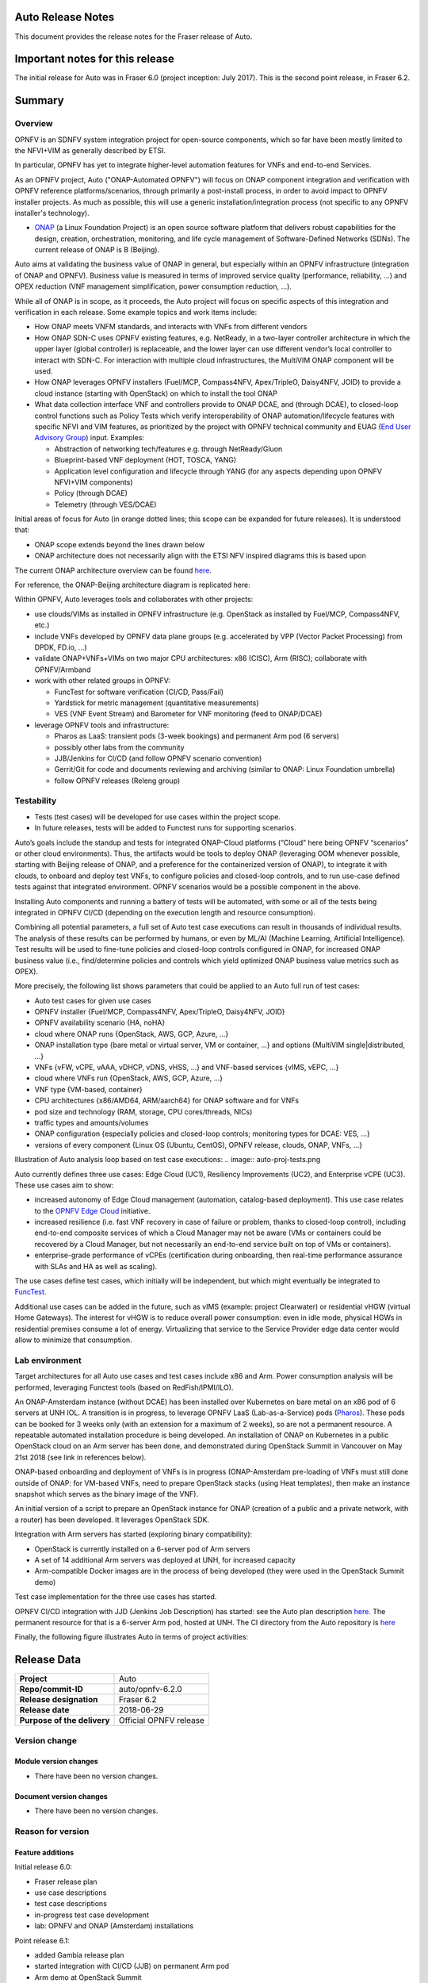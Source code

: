 .. This work is licensed under a Creative Commons Attribution 4.0 International License.
.. http://creativecommons.org/licenses/by/4.0
.. SPDX-License-Identifier CC-BY-4.0
.. (c) Open Platform for NFV Project, Inc. and its contributors


Auto Release Notes
==================

This document provides the release notes for the Fraser release of Auto.


Important notes for this release
================================

The initial release for Auto was in Fraser 6.0 (project inception: July 2017). This is the second point release, in Fraser 6.2.


Summary
=======

Overview
^^^^^^^^

OPNFV is an SDNFV system integration project for open-source components, which so far have been mostly limited to
the NFVI+VIM as generally described by ETSI.

In particular, OPNFV has yet to integrate higher-level automation features for VNFs and end-to-end Services.

As an OPNFV project, Auto ("ONAP-Automated OPNFV") will focus on ONAP component integration and verification with
OPNFV reference platforms/scenarios, through primarily a post-install process, in order to avoid impact to OPNFV
installer projects. As much as possible, this will use a generic installation/integration process (not specific to
any OPNFV installer's technology).

* `ONAP <https://www.onap.org/>`_ (a Linux Foundation Project) is an open source software platform that delivers
  robust capabilities for the design, creation, orchestration, monitoring, and life cycle management of
  Software-Defined Networks (SDNs). The current release of ONAP is B (Beijing).

Auto aims at validating the business value of ONAP in general, but especially within an OPNFV infrastructure
(integration of ONAP and OPNFV). Business value is measured in terms of improved service quality (performance,
reliability, ...) and OPEX reduction (VNF management simplification, power consumption reduction, ...).


While all of ONAP is in scope, as it proceeds, the Auto project will focus on specific aspects of this integration
and verification in each release. Some example topics and work items include:

* How ONAP meets VNFM standards, and interacts with VNFs from different vendors
* How ONAP SDN-C uses OPNFV existing features, e.g. NetReady, in a two-layer controller architecture in which the
  upper layer (global controller) is replaceable, and the lower layer can use different vendor’s local controller to
  interact with SDN-C. For interaction with multiple cloud infrastructures, the MultiVIM ONAP component will be used.
* How ONAP leverages OPNFV installers (Fuel/MCP, Compass4NFV, Apex/TripleO, Daisy4NFV, JOID) to provide a cloud
  instance (starting with OpenStack) on which to install the tool ONAP
* What data collection interface VNF and controllers provide to ONAP DCAE, and (through DCAE), to closed-loop control
  functions such as Policy Tests which verify interoperability of ONAP automation/lifecycle features with specific NFVI
  and VIM features, as prioritized by the project with OPNFV technical community and
  EUAG (`End User Advisory Group <https://www.opnfv.org/end-users/end-user-advisory-group>`_) input.
  Examples:

  * Abstraction of networking tech/features e.g. through NetReady/Gluon
  * Blueprint-based VNF deployment (HOT, TOSCA, YANG)
  * Application level configuration and lifecycle through YANG (for any aspects depending upon OPNFV NFVI+VIM components)
  * Policy (through DCAE)
  * Telemetry (through VES/DCAE)

Initial areas of focus for Auto (in orange dotted lines; this scope can be expanded for future releases).
It is understood that:

* ONAP scope extends beyond the lines drawn below
* ONAP architecture does not necessarily align with the ETSI NFV inspired diagrams this is based upon

.. image:: auto-proj-rn01.png


The current ONAP architecture overview can be found `here <http://onap.readthedocs.io/en/latest/guides/onap-developer/architecture/onap-architecture.html>`_.

For reference, the ONAP-Beijing architecture diagram is replicated here:

.. image:: ONAP-toplevel-beijing.png


Within OPNFV, Auto leverages tools and collaborates with other projects:

* use clouds/VIMs as installed in OPNFV infrastructure (e.g. OpenStack as installed by Fuel/MCP, Compass4NFV, etc.)
* include VNFs developed by OPNFV data plane groups (e.g. accelerated by VPP (Vector Packet Processing) from DPDK, FD.io, ...)
* validate ONAP+VNFs+VIMs on two major CPU architectures: x86 (CISC), Arm (RISC); collaborate with OPNFV/Armband
* work with other related groups in OPNFV:

  * FuncTest for software verification (CI/CD, Pass/Fail)
  * Yardstick for metric management (quantitative measurements)
  * VES (VNF Event Stream) and Barometer for VNF monitoring (feed to ONAP/DCAE)

* leverage OPNFV tools and infrastructure:

  * Pharos as LaaS: transient pods (3-week bookings) and permanent Arm pod (6 servers)
  * possibly other labs from the community
  * JJB/Jenkins for CI/CD (and follow OPNFV scenario convention)
  * Gerrit/Git for code and documents reviewing and archiving (similar to ONAP: Linux Foundation umbrella)
  * follow OPNFV releases (Releng group)



Testability
^^^^^^^^^^^

* Tests (test cases) will be developed for use cases within the project scope.
* In future releases, tests will be added to Functest runs for supporting scenarios.

Auto’s goals include the standup and tests for integrated ONAP-Cloud platforms (“Cloud” here being OPNFV “scenarios”
or other cloud environments). Thus, the artifacts would be tools to deploy ONAP (leveraging OOM whenever possible,
starting with Beijing release of ONAP, and a preference for the containerized version of ONAP), to integrate it with
clouds, to onboard and deploy test VNFs, to configure policies and closed-loop controls, and to run use-case defined
tests against that integrated environment. OPNFV scenarios would be a possible component in the above.

Installing Auto components and running a battery of tests will be automated, with some or all of the tests being
integrated in OPNFV CI/CD (depending on the execution length and resource consumption).

Combining all potential parameters, a full set of Auto test case executions can result in thousands of individual results.
The analysis of these results can be performed by humans, or even by ML/AI (Machine Learning, Artificial Intelligence).
Test results will be used to fine-tune policies and closed-loop controls configured in ONAP, for increased ONAP business
value (i.e., find/determine policies and controls which yield optimized ONAP business value metrics such as OPEX).

More precisely, the following list shows parameters that could be applied to an Auto full run of test cases:

- Auto test cases for given use cases
- OPNFV installer {Fuel/MCP, Compass4NFV, Apex/TripleO, Daisy4NFV, JOID}
- OPNFV availability scenario {HA, noHA}
- cloud where ONAP runs {OpenStack, AWS, GCP, Azure, ...}
- ONAP installation type {bare metal or virtual server, VM or container, ...} and options {MultiVIM single|distributed, ...}
- VNFs {vFW, vCPE, vAAA, vDHCP, vDNS, vHSS, ...} and VNF-based services {vIMS, vEPC, ...}
- cloud where VNFs run {OpenStack, AWS, GCP, Azure, ...}
- VNF type {VM-based, container}
- CPU architectures {x86/AMD64, ARM/aarch64} for ONAP software and for VNFs
- pod size and technology (RAM, storage, CPU cores/threads, NICs)
- traffic types and amounts/volumes
- ONAP configuration {especially policies and closed-loop controls; monitoring types for DCAE: VES, ...}
- versions of every component {Linux OS (Ubuntu, CentOS), OPNFV release, clouds, ONAP, VNFs, ...}


Illustration of Auto analysis loop based on test case executions:
.. image:: auto-proj-tests.png


Auto currently defines three use cases: Edge Cloud (UC1), Resiliency Improvements (UC2), and Enterprise vCPE (UC3). These use cases aim to show:

* increased autonomy of Edge Cloud management (automation, catalog-based deployment). This use case relates to the
  `OPNFV Edge Cloud <https://wiki.opnfv.org/display/PROJ/Edge+cloud>`_ initiative.
* increased resilience (i.e. fast VNF recovery in case of failure or problem, thanks to closed-loop control),
  including end-to-end composite services of which a Cloud Manager may not be aware (VMs or containers could be
  recovered by a Cloud Manager, but not necessarily an end-to-end service built on top of VMs or containers).
* enterprise-grade performance of vCPEs (certification during onboarding, then real-time performance assurance with
  SLAs and HA as well as scaling).

The use cases define test cases, which initially will be independent, but which might eventually be integrated to `FuncTest <https://wiki.opnfv.org/display/functest/Opnfv+Functional+Testing>`_.

Additional use cases can be added in the future, such as vIMS (example: project Clearwater) or residential vHGW (virtual
Home Gateways). The interest for vHGW is to reduce overall power consumption: even in idle mode, physical HGWs in
residential premises consume a lot of energy. Virtualizing that service to the Service Provider edge data center would
allow to minimize that consumption.


Lab environment
^^^^^^^^^^^^^^^

Target architectures for all Auto use cases and test cases include x86 and Arm. Power consumption analysis will be
performed, leveraging Functest tools (based on RedFish/IPMI/ILO).

An ONAP-Amsterdam instance (without DCAE) has been installed over Kubernetes on bare metal on an x86 pod of 6 servers
at UNH IOL.
A transition is in progress, to leverage OPNFV LaaS (Lab-as-a-Service) pods (`Pharos <https://labs.opnfv.org/>`_).
These pods can be booked for 3 weeks only (with an extension for a maximum of 2 weeks), so are not a permanent resource.
A repeatable automated installation procedure is being developed. An installation of ONAP on Kubernetes in a public
OpenStack cloud on an Arm server has been done, and demonstrated during OpenStack Summit in Vancouver on May 21st 2018
(see link in references below).

ONAP-based onboarding and deployment of VNFs is in progress (ONAP-Amsterdam pre-loading of VNFs must still done outside
of ONAP: for VM-based VNFs, need to prepare OpenStack stacks (using Heat templates), then make an instance snapshot
which serves as the binary image of the VNF).

An initial version of a script to prepare an OpenStack instance for ONAP (creation of a public and a private network,
with a router) has been developed. It leverages OpenStack SDK.

Integration with Arm servers has started (exploring binary compatibility):

* OpenStack is currently installed on a 6-server pod of Arm servers
* A set of 14 additional Arm servers was deployed at UNH, for increased capacity
* Arm-compatible Docker images are in the process of being developed (they were used in the OpenStack Summit demo)

Test case implementation for the three use cases has started.

OPNFV CI/CD integration with JJD (Jenkins Job Description) has started: see the Auto plan description
`here <https://wiki.opnfv.org/display/AUTO/CI+Plan+for+Auto>`_. The permanent resource for that is a 6-server Arm
pod, hosted at UNH. The CI directory from the Auto repository is `here <https://git.opnfv.org/auto/tree/ci>`_

Finally, the following figure illustrates Auto in terms of project activities:

.. image:: auto-project-activities.png



Release Data
============

+--------------------------------------+--------------------------------------+
| **Project**                          | Auto                                 |
|                                      |                                      |
+--------------------------------------+--------------------------------------+
| **Repo/commit-ID**                   | auto/opnfv-6.2.0                     |
|                                      |                                      |
+--------------------------------------+--------------------------------------+
| **Release designation**              | Fraser 6.2                           |
|                                      |                                      |
+--------------------------------------+--------------------------------------+
| **Release date**                     | 2018-06-29                           |
|                                      |                                      |
+--------------------------------------+--------------------------------------+
| **Purpose of the delivery**          | Official OPNFV release               |
|                                      |                                      |
+--------------------------------------+--------------------------------------+

Version change
^^^^^^^^^^^^^^

Module version changes
~~~~~~~~~~~~~~~~~~~~~~
- There have been no version changes.


Document version changes
~~~~~~~~~~~~~~~~~~~~~~~~
- There have been no version changes.


Reason for version
^^^^^^^^^^^^^^^^^^

Feature additions
~~~~~~~~~~~~~~~~~

Initial release 6.0:

* Fraser release plan
* use case descriptions
* test case descriptions
* in-progress test case development
* lab: OPNFV and ONAP (Amsterdam) installations

Point release 6.1:

* added Gambia release plan
* started integration with CI/CD (JJB) on permanent Arm pod
* Arm demo at OpenStack Summit
* initial script for configuring OpenStack instance for ONAP, using OpenStack SDK 0.13
* initial attempts to install ONAP Beijing
* alignment with OPNFV Edge Cloud
* initial contacts with Functest

Point release 6.2:

* initial scripts for OPNFV CI/CD, registration of Jenkins slave on `Arm pod <https://build.opnfv.org/ci/view/auto/>`_
* updated script for configuring OpenStack instance for ONAP, using OpenStack SDK 0.14
* researching how to configure multiple Pharos servers in a cluster for Kubernetes
* started to evaluate Compass4nfv as another OpenStack installer; issues with Python version (2 or 3)
* common meeting with Functest
* Plugfest: initiated collaboration with ONAP/MultiVIM (including support for ONAP installation)


**JIRA TICKETS for this release:**

+--------------------------------------+--------------------------------------+
| **JIRA REFERENCE**                   | **SLOGAN**                           |
|                                      |                                      |
+--------------------------------------+--------------------------------------+
| AUTO-37, Get DCAE running onto       | Lab: Create a procedure to get DCAE  |
|   Pharos deployment                  | running on proper VIM                |
+--------------------------------------+--------------------------------------+
| AUTO-40, Install ONAP successfully;  | Lab: Prepare specification of        |
|   capture steps/Wiki                 | automated installation script        |
+--------------------------------------+--------------------------------------+
| AUTO-35, auto-edge-env-002           | UC1: Basic VNF environment check     |
|                                      |                                      |
+--------------------------------------+--------------------------------------+
| AUTO-38, auto-resiliency-vif-001:    | UC2: validate VM suspension command  |
|   2/3 Test Logic                     | and measurement of Recovery Time     |
+--------------------------------------+--------------------------------------+
|                                      |                                      |
|                                      |                                      |
+--------------------------------------+--------------------------------------+



Bug corrections
~~~~~~~~~~~~~~~

**JIRA TICKETS:**

+--------------------------------------+--------------------------------------+
| **JIRA REFERENCE**                   | **SLOGAN**                           |
|                                      |                                      |
+--------------------------------------+--------------------------------------+
|                                      |                                      |
|                                      |                                      |
+--------------------------------------+--------------------------------------+
|                                      |                                      |
|                                      |                                      |
+--------------------------------------+--------------------------------------+


Deliverables
============

Software deliverables
^^^^^^^^^^^^^^^^^^^^^

6.2 release: in-progress install scripts, CI scripts, and test case implementations.


Documentation deliverables
^^^^^^^^^^^^^^^^^^^^^^^^^^

Updated versions of:

* Release Notes (this document)
* User Guide
* Configuration Guide

(see links in References section)



Known Limitations, Issues and Workarounds
=========================================

System Limitations
^^^^^^^^^^^^^^^^^^

* ONAP still to be validated for Arm servers (all Docker images are ready)
* ONAP installation still to be automated in a repeatable way, and need to configure cluster of Pharos servers



Known issues
^^^^^^^^^^^^

None at this point.


**JIRA TICKETS:**

+--------------------------------------+--------------------------------------+
| **JIRA REFERENCE**                   | **SLOGAN**                           |
|                                      |                                      |
+--------------------------------------+--------------------------------------+
|                                      |                                      |
|                                      |                                      |
+--------------------------------------+--------------------------------------+
|                                      |                                      |
|                                      |                                      |
+--------------------------------------+--------------------------------------+

Workarounds
^^^^^^^^^^^

None at this point.



Test Result
===========

None at this point.



+--------------------------------------+--------------------------------------+
| **TEST-SUITE**                       | **Results:**                         |
|                                      |                                      |
+--------------------------------------+--------------------------------------+
|                                      |                                      |
|                                      |                                      |
+--------------------------------------+--------------------------------------+
|                                      |                                      |
|                                      |                                      |
+--------------------------------------+--------------------------------------+

References
==========

For more information on the OPNFV Fraser release, please see:
http://opnfv.org/fraser


Auto Wiki pages:

* `Auto wiki main page <https://wiki.opnfv.org/pages/viewpage.action?pageId=12389095>`_


OPNFV documentation on Auto:

* `Auto release notes <http://docs.opnfv.org/en/latest/submodules/auto/docs/release/release-notes/index.html#auto-releasenotes>`_
* `Auto use case user guides <http://docs.opnfv.org/en/latest/submodules/auto/docs/release/userguide/index.html#auto-userguide>`_
* `Auto configuration guide <http://docs.opnfv.org/en/latest/submodules/auto/docs/release/configguide/index.html#auto-configguide>`_


Git&Gerrit Auto repositories:

* `Auto Git repository <https://git.opnfv.org/auto/tree/>`_
* `Gerrit for Auto project <https://gerrit.opnfv.org/gerrit/#/admin/projects/auto>`_


Demo at OpenStack summit May 2018 (Vancouver, BC, Canada):

* YouTube video (10min 52s): `Integration testing on an OpenStack public cloud <https://youtu.be/BJ05YuusNYw>`_

